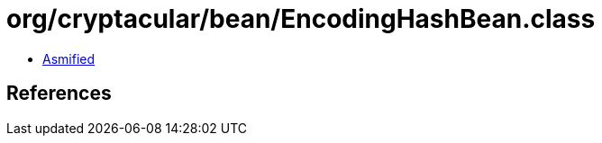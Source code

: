 = org/cryptacular/bean/EncodingHashBean.class

 - link:EncodingHashBean-asmified.java[Asmified]

== References

